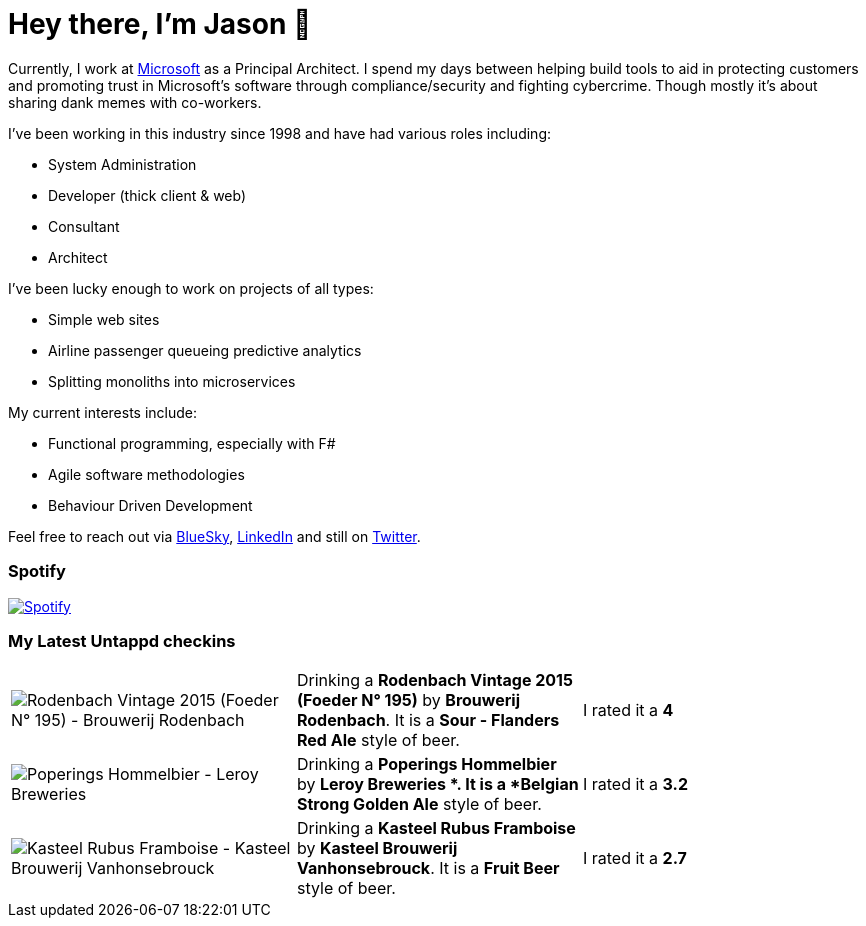 ﻿# Hey there, I'm Jason 👋

Currently, I work at https://microsoft.com[Microsoft] as a Principal Architect. I spend my days between helping build tools to aid in protecting customers and promoting trust in Microsoft's software through compliance/security and fighting cybercrime. Though mostly it's about sharing dank memes with co-workers. 

I've been working in this industry since 1998 and have had various roles including:

- System Administration
- Developer (thick client & web)
- Consultant
- Architect

I've been lucky enough to work on projects of all types:

- Simple web sites
- Airline passenger queueing predictive analytics
- Splitting monoliths into microservices

My current interests include:

- Functional programming, especially with F#
- Agile software methodologies
- Behaviour Driven Development

Feel free to reach out via https://bsky.app/profile/jtucker.bsky.social[BlueSky], https://www.linkedin.com/in/jatucke/[LinkedIn] and still on https://twitter.com/jtucker[Twitter]. 

### Spotify

image:https://spotify-github-profile.kittinanx.com/api/view?uid=soulposition&cover_image=true&theme=compact&show_offline=false&background_color=121212&interchange=false["Spotify",link="https://open.spotify.com/user/soulposition"]

### My Latest Untappd checkins

|====
// untappd beer
| image:https://images.untp.beer/crop?width=200&height=200&stripmeta=true&url=https://untappd.s3.amazonaws.com/photos/2025_09_02/49938aa985add0370b5a9e2cd179ce43_c_1510553489_raw.jpg[Rodenbach Vintage 2015 (Foeder N° 195) - Brouwerij Rodenbach] | Drinking a *Rodenbach Vintage 2015 (Foeder N° 195)* by *Brouwerij Rodenbach*. It is a *Sour - Flanders Red Ale* style of beer. | I rated it a *4*
| image:https://images.untp.beer/crop?width=200&height=200&stripmeta=true&url=https://untappd.s3.amazonaws.com/photos/2025_09_02/d096ef3c8c608100e1198e6717af3944_c_1510531786_raw.jpg[Poperings Hommelbier - Leroy Breweries ] | Drinking a *Poperings Hommelbier* by *Leroy Breweries *. It is a *Belgian Strong Golden Ale* style of beer. | I rated it a *3.2*
| image:https://images.untp.beer/crop?width=200&height=200&stripmeta=true&url=https://untappd.s3.amazonaws.com/photos/2025_09_02/8825bfd34a1a339bfeefd7737c2f1b2d_c_1510476170_raw.jpg[Kasteel Rubus Framboise - Kasteel Brouwerij Vanhonsebrouck] | Drinking a *Kasteel Rubus Framboise* by *Kasteel Brouwerij Vanhonsebrouck*. It is a *Fruit Beer* style of beer. | I rated it a *2.7*
// untappd end
